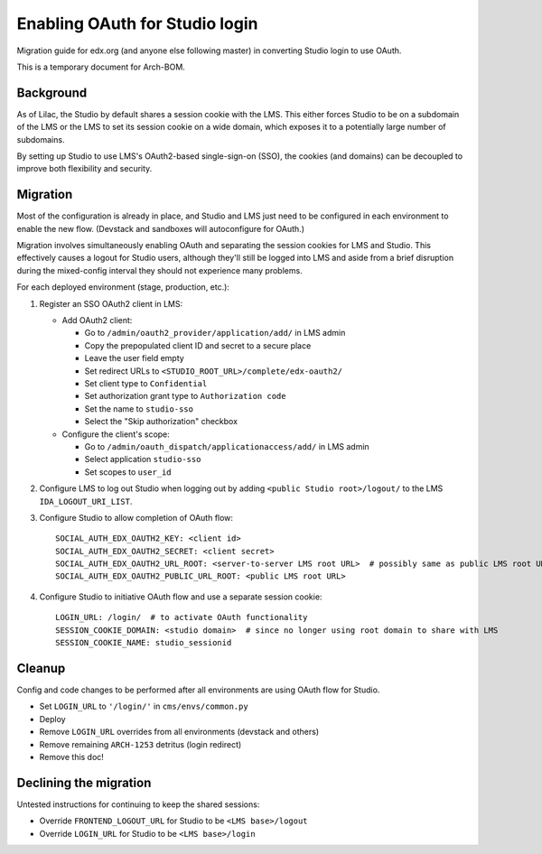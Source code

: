 Enabling OAuth for Studio login
===============================

Migration guide for edx.org (and anyone else following master) in converting Studio login to use OAuth.

This is a temporary document for Arch-BOM.

Background
----------

As of Lilac, the Studio by default shares a session cookie with the LMS.  This either forces Studio to be on a subdomain of the LMS or the LMS to set its session cookie on a wide domain, which exposes it to a potentially large number of subdomains.

By setting up Studio to use LMS's OAuth2-based single-sign-on (SSO), the cookies (and domains) can be decoupled to improve both flexibility and security.

Migration
---------

Most of the configuration is already in place, and Studio and LMS just need to be configured in each environment to enable the new flow. (Devstack and sandboxes will autoconfigure for OAuth.)

Migration involves simultaneously enabling OAuth and separating the session cookies for LMS and Studio. This effectively causes a logout for Studio users, although they'll still be logged into LMS and aside from a brief disruption during the mixed-config interval they should not experience many problems.

For each deployed environment (stage, production, etc.):

#. Register an SSO OAuth2 client in LMS:

   - Add OAuth2 client:

     - Go to ``/admin/oauth2_provider/application/add/`` in LMS admin
     - Copy the prepopulated client ID and secret to a secure place
     - Leave the user field empty
     - Set redirect URLs to ``<STUDIO_ROOT_URL>/complete/edx-oauth2/``
     - Set client type to ``Confidential``
     - Set authorization grant type to ``Authorization code``
     - Set the name to ``studio-sso``
     - Select the "Skip authorization" checkbox

   - Configure the client's scope:

     - Go to ``/admin/oauth_dispatch/applicationaccess/add/`` in LMS admin
     - Select application ``studio-sso``
     - Set scopes to ``user_id``

#. Configure LMS to log out Studio when logging out by adding ``<public Studio root>/logout/`` to the LMS ``IDA_LOGOUT_URI_LIST``.

#. Configure Studio to allow completion of OAuth flow::

    SOCIAL_AUTH_EDX_OAUTH2_KEY: <client id>
    SOCIAL_AUTH_EDX_OAUTH2_SECRET: <client secret>
    SOCIAL_AUTH_EDX_OAUTH2_URL_ROOT: <server-to-server LMS root URL>  # possibly same as public LMS root URL
    SOCIAL_AUTH_EDX_OAUTH2_PUBLIC_URL_ROOT: <public LMS root URL>

#. Configure Studio to initiative OAuth flow and use a separate session cookie::

    LOGIN_URL: /login/  # to activate OAuth functionality
    SESSION_COOKIE_DOMAIN: <studio domain>  # since no longer using root domain to share with LMS
    SESSION_COOKIE_NAME: studio_sessionid

Cleanup
-------

Config and code changes to be performed after all environments are using OAuth flow for Studio.

- Set ``LOGIN_URL`` to ``'/login/'`` in ``cms/envs/common.py``
- Deploy
- Remove ``LOGIN_URL`` overrides from all environments (devstack and others)
- Remove remaining ``ARCH-1253`` detritus (login redirect)
- Remove this doc!

Declining the migration
-----------------------

Untested instructions for continuing to keep the shared sessions:

- Override ``FRONTEND_LOGOUT_URL`` for Studio to be ``<LMS base>/logout``
- Override ``LOGIN_URL`` for Studio to be ``<LMS base>/login``
